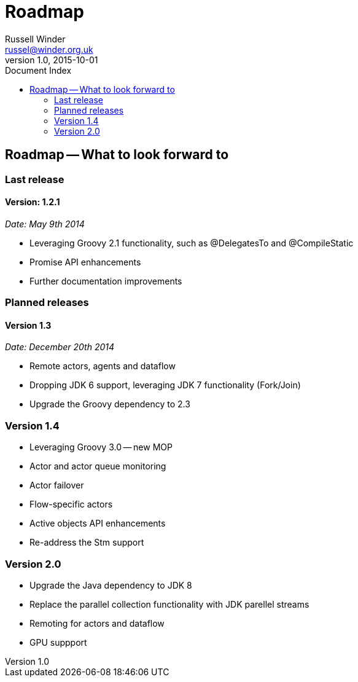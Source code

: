= GPars - Groovy Parallel Systems
Russell Winder <russel@winder.org.uk>
v1.0, 2015-10-01
:linkattrs:
:linkcss:
:toc: left
:toc-title: Document Index
:icons: font
:source-highlighter: coderay
:docslink: http://www.gpars.org/guide/[GPars Docs]
:description: GPars is a multi-paradigm concurrency framework offering several mutually cooperating high-level concurrency abstractions.
:doctitle: Roadmap


== Roadmap -- What to look forward to

=== Last release

==== Version: 1.2.1 

_Date: May 9th 2014_

  * Leveraging Groovy 2.1 functionality, such as @DelegatesTo and @CompileStatic
  * Promise API enhancements
  * Further documentation improvements


=== Planned releases

==== Version 1.3

_Date: December 20th 2014_

  * Remote actors, agents and dataflow
  * Dropping JDK 6 support, leveraging JDK 7 functionality (Fork/Join)
  * Upgrade the Groovy dependency to 2.3

=== Version 1.4

  * Leveraging Groovy 3.0 -- new MOP
  * Actor and actor queue monitoring
  * Actor failover
  * Flow-specific actors
  * Active objects API enhancements
  * Re-address the Stm support

=== Version 2.0

  * Upgrade the Java dependency to JDK 8
  * Replace the parallel collection functionality with JDK parellel streams
  * Remoting for actors and dataflow
  * GPU suppport
